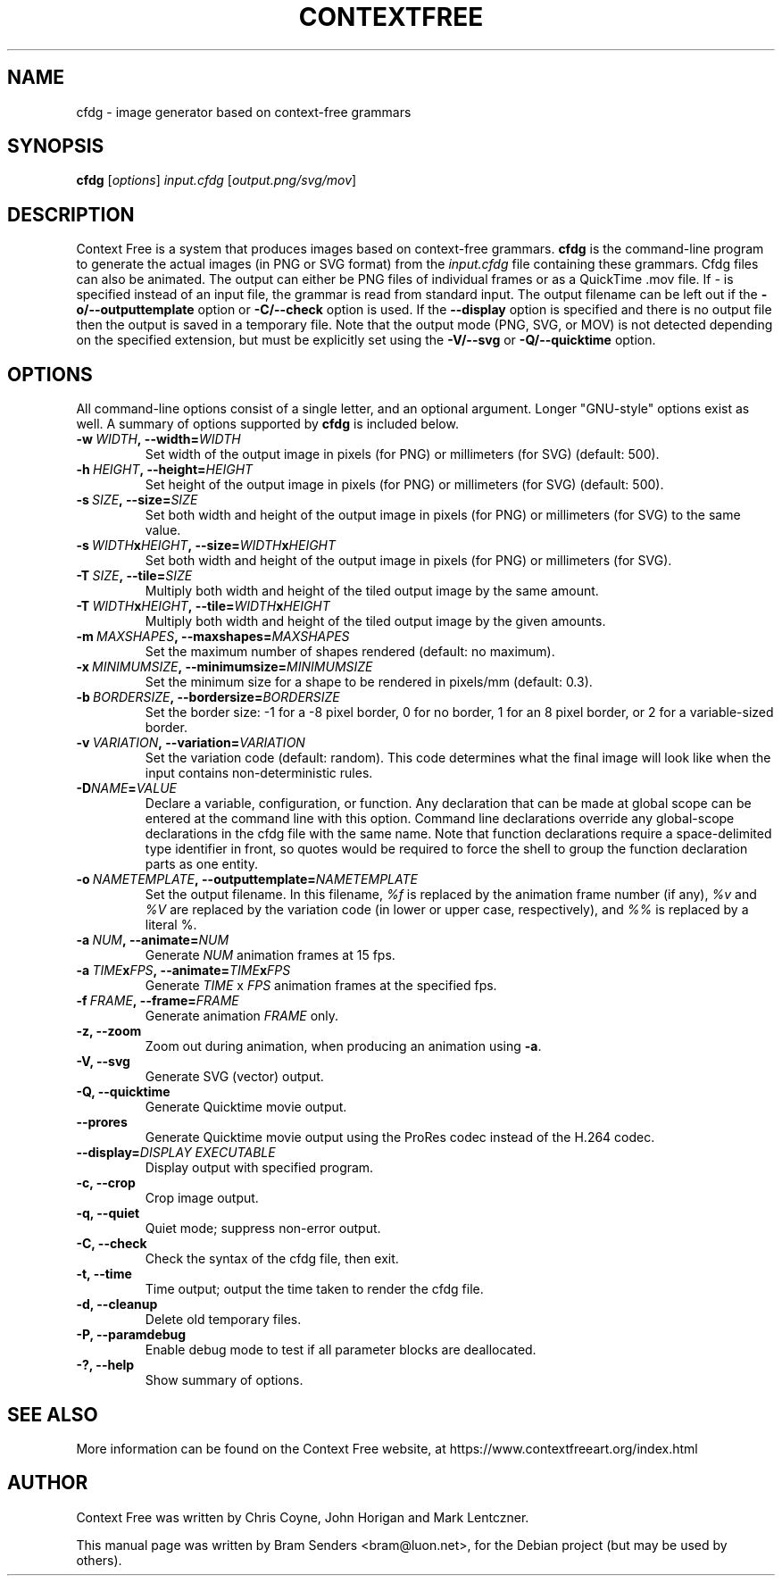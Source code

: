 .\"                                      Hey, EMACS: -*- nroff -*-
.\" First parameter, NAME, should be all caps
.\" Second parameter, SECTION, should be 1-8, maybe w/ subsection
.\" other parameters are allowed: see man(7), man(1)
.TH CONTEXTFREE 1 "2020-04-04" "3.3.1" "Context Free"
.\" Please adjust this date whenever revising the manpage.
.\"
.\" Some roff macros, for reference:
.\" .nh        disable hyphenation
.\" .hy        enable hyphenation
.\" .ad l      left justify
.\" .ad b      justify to both left and right margins
.\" .nf        disable filling
.\" .fi        enable filling
.\" .br        insert line break
.\" .sp <n>    insert n+1 empty lines
.\" for manpage-specific macros, see man(7)
.SH NAME
cfdg \- image generator based on context-free grammars
.SH SYNOPSIS
.B cfdg
.RI [ options "] " input.cfdg " [" output.png/svg/mov ]
.SH DESCRIPTION
Context Free is a system that produces images based on context-free
grammars.
.B cfdg
is the command-line program to generate the actual images (in PNG or SVG
format) from the
.I input.cfdg
file containing these grammars.  Cfdg files can also be animated. The output can
either be PNG files of individual frames or as a QuickTime .mov file. If
.I -
is specified instead of an input file, the grammar is read from standard input.
The output filename can be left out if the
.B -o/--outputtemplate
option or
.B -C/--check
option is used.  If the 
.B --display
option is specified and there is no output file then the output is saved in a
temporary file. Note that the output mode (PNG, SVG, or MOV) is not detected
depending on the specified extension, but must be explicitly set using the
.B -V/--svg
or 
.B -Q/--quicktime
option.
.SH OPTIONS
All command-line options consist of a single letter, and an optional argument. Longer
"GNU-style" options exist as well. A summary of options supported by
.B cfdg
is included below.
.TP
.BI \-w\  WIDTH ,\ \-\-width= WIDTH
Set width of the output image in pixels (for PNG) or millimeters (for SVG)
(default: 500).
.TP
.BI \-h\  HEIGHT ,\ \-\-height= HEIGHT
Set height of the output image in pixels (for PNG) or millimeters (for SVG)
(default: 500).
.TP
.BI \-s\  SIZE ,\ \-\-size= SIZE
Set both width and height of the output image in pixels (for PNG) or
millimeters (for SVG) to the same value.
.TP
.BI \-s\  WIDTH x HEIGHT ,\ \-\-size= WIDTH x HEIGHT
Set both width and height of the output image in pixels (for PNG) or
millimeters (for SVG).
.TP
.BI \-T\  SIZE ,\ \-\-tile= SIZE
Multiply both width and height of the tiled output image by the same amount.
.TP
.BI \-T\  WIDTH x HEIGHT ,\ \-\-tile= WIDTH x HEIGHT
Multiply both width and height of the tiled output image by the given amounts.
.TP
.BI \-m\  MAXSHAPES ,\ \-\-maxshapes= MAXSHAPES
Set the maximum number of shapes rendered (default: no maximum).
.TP
.BI \-x\  MINIMUMSIZE ,\ \-\-minimumsize= MINIMUMSIZE
Set the minimum size for a shape to be rendered in pixels/mm (default: 0.3).
.TP
.BI \-b\  BORDERSIZE ,\ \-\-bordersize= BORDERSIZE
Set the border size: \-1 for a \-8 pixel border, 0 for no border, 1 for an 8
pixel border, or 2 for a variable-sized border.
.TP
.BI \-v\  VARIATION ,\ \-\-variation= VARIATION
Set the variation code (default: random).  This code determines what the final
image will look like when the input contains non-deterministic rules.
.TP
.BI \-D NAME = VALUE
Declare a variable, configuration, or function. Any declaration that can be made at
global scope can be entered at the command line with this option. Command line 
declarations override any global-scope declarations in the cfdg file with the same name. 
Note that function declarations require a space-delimited type identifier in front, so 
quotes would be required to force the shell to group the function declaration parts as 
one entity. 
.TP
.BI \-o\  NAMETEMPLATE ,\ \-\-outputtemplate= NAMETEMPLATE
Set the output filename.  In this filename,
.I %f
is replaced by the animation frame number (if any),
.IR %v " and " %V
are replaced by the variation code (in lower or upper case, respectively), and
.I %%
is replaced by a literal %.
.TP
.BI \-a\  NUM ,\ \-\-animate= NUM
Generate
.I NUM
animation frames at 15 fps.
.TP
.BI \-a\  TIME x FPS ,\ \-\-animate= TIME x FPS
Generate
.I TIME
x
.I FPS
animation frames at the specified fps.
.TP
.BI \-f\  FRAME ,\ \-\-frame= FRAME
Generate animation 
.I FRAME
only.
.TP
.B \-z, \-\-zoom
Zoom out during animation, when producing an animation using
.BR -a .
.TP
.B \-V, \-\-svg
Generate SVG (vector) output.
.TP
.B \-Q, \-\-quicktime
Generate Quicktime movie output.
.
.TP
.B \-\-prores
Generate Quicktime movie output using the ProRes codec instead of the H.264 codec.
.
.TP
.BI \-\-display= DISPLAY\ EXECUTABLE
Display output with specified program.
.
.TP
.B \-c, \-\-crop
Crop image output.
.TP
.B \-q, \-\-quiet
Quiet mode; suppress non-error output.
.TP
.B \-C, \-\-check
Check the syntax of the cfdg file, then exit.
.TP
.B \-t, \-\-time
Time output; output the time taken to render the cfdg file.
.TP
.B \-d, \-\-cleanup
Delete old temporary files.
.TP
.B \-P, \-\-paramdebug
Enable debug mode to test if all parameter blocks are deallocated.
.TP
.B \-?, \-\-help
Show summary of options.
.SH SEE ALSO
More information can be found on the Context Free website, at
https://www.contextfreeart.org/index.html
.SH AUTHOR
Context Free was written by Chris Coyne, John Horigan and Mark Lentczner.
.PP
This manual page was written by Bram Senders <bram@luon.net>,
for the Debian project (but may be used by others).
